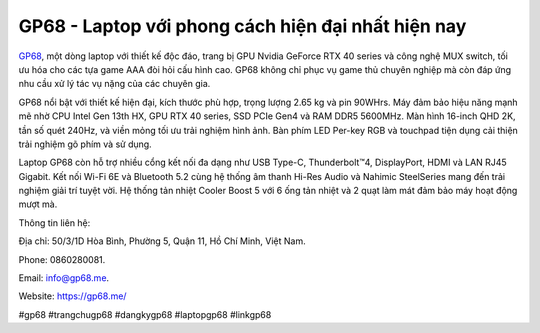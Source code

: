 GP68 - Laptop với phong cách hiện đại nhất hiện nay
===================================

`GP68 <https://gp68.me/>`_, một dòng laptop với thiết kế độc đáo, trang bị GPU Nvidia GeForce RTX 40 series và công nghệ MUX switch, tối ưu hóa cho các tựa game AAA đòi hỏi cấu hình cao. GP68 không chỉ phục vụ game thủ chuyên nghiệp mà còn đáp ứng nhu cầu xử lý tác vụ nặng của các chuyên gia.

GP68 nổi bật với thiết kế hiện đại, kích thước phù hợp, trọng lượng 2.65 kg và pin 90WHrs. Máy đảm bảo hiệu năng mạnh mẽ nhờ CPU Intel Gen 13th HX, GPU RTX 40 series, SSD PCIe Gen4 và RAM DDR5 5600MHz. Màn hình 16-inch QHD 2K, tần số quét 240Hz, và viền mỏng tối ưu trải nghiệm hình ảnh. Bàn phím LED Per-key RGB và touchpad tiện dụng cải thiện trải nghiệm gõ phím và sử dụng.

Laptop GP68 còn hỗ trợ nhiều cổng kết nối đa dạng như USB Type-C, Thunderbolt™4, DisplayPort, HDMI và LAN RJ45 Gigabit. Kết nối Wi-Fi 6E và Bluetooth 5.2 cùng hệ thống âm thanh Hi-Res Audio và Nahimic SteelSeries mang đến trải nghiệm giải trí tuyệt vời. Hệ thống tản nhiệt Cooler Boost 5 với 6 ống tản nhiệt và 2 quạt làm mát đảm bảo máy hoạt động mượt mà.

Thông tin liên hệ: 

Địa chỉ: 50/3/1D Hòa Bình, Phường 5, Quận 11, Hồ Chí Minh, Việt Nam. 

Phone: 0860280081. 

Email: info@gp68.me. 

Website: https://gp68.me/

#gp68 #trangchugp68 #dangkygp68 #laptopgp68 #linkgp68

